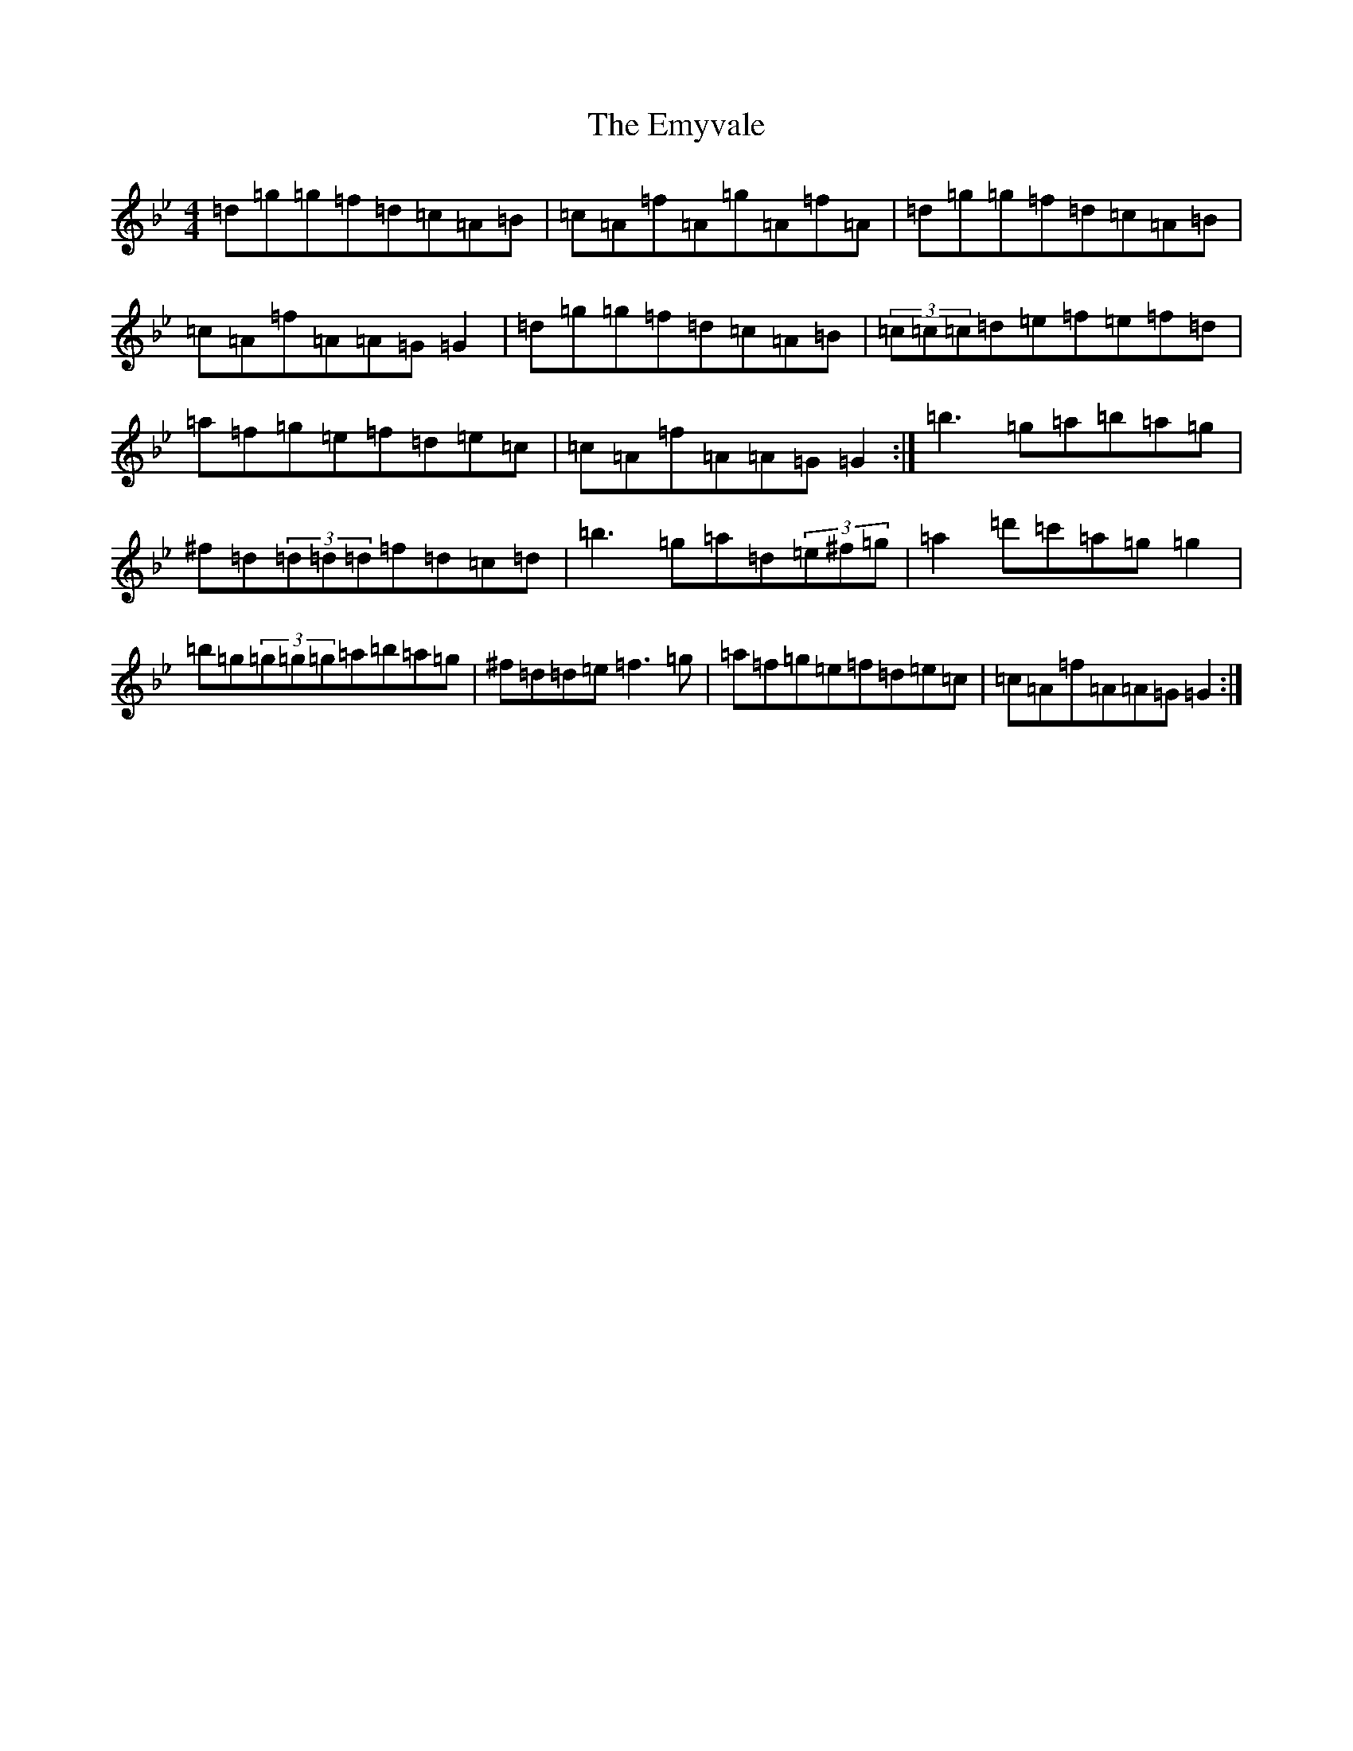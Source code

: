 X: 10305
T: Emyvale, The
S: https://thesession.org/tunes/5902#setting5902
Z: A Dorian
R: reel
M:4/4
L:1/8
K: C Dorian
=d=g=g=f=d=c=A=B|=c=A=f=A=g=A=f=A|=d=g=g=f=d=c=A=B|=c=A=f=A=A=G=G2|=d=g=g=f=d=c=A=B|(3=c=c=c=d=e=f=e=f=d|=a=f=g=e=f=d=e=c|=c=A=f=A=A=G=G2:|=b3=g=a=b=a=g|^f=d(3=d=d=d=f=d=c=d|=b3=g=a=d(3=e^f=g|=a2=d'=c'=a=g=g2|=b=g(3=g=g=g=a=b=a=g|^f=d=d=e=f3=g|=a=f=g=e=f=d=e=c|=c=A=f=A=A=G=G2:|